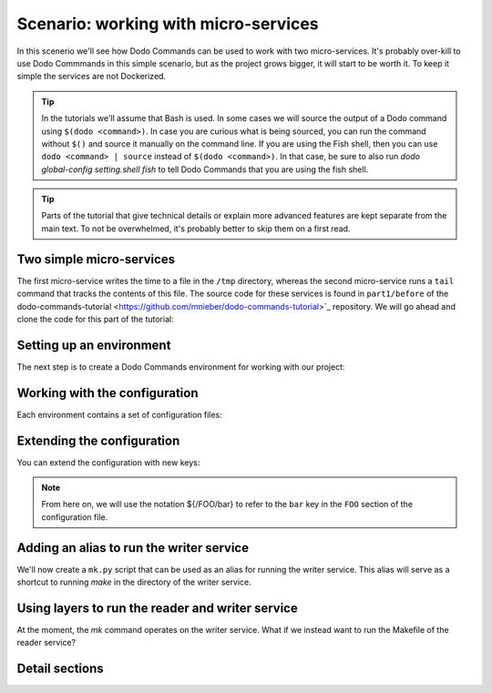 .. _tutorial_part1:

Scenario: working with micro-services
=====================================

In this scenerio we'll see how Dodo Commands can be used to work with two micro-services.
It's probably over-kill to use Dodo Commmands in this simple scenario, but as the project
grows bigger, it will start to be worth it. To keep it simple the services are not Dockerized.

.. tip::

  In the tutorials we'll assume that Bash is used. In some cases we will source the output of
  a Dodo command using ``$(dodo <command>)``. In case you are curious what is being sourced, you can run
  the command without ``$()`` and source it manually on the command line.
  If you are using the Fish shell, then you can use ``dodo <command> | source`` instead of
  ``$(dodo <command>)``. In that case, be sure to also run `dodo global-config setting.shell fish`
  to tell Dodo Commands that you are using the fish shell.

.. tip::

  Parts of the tutorial that give technical details or explain more advanced features are kept separate
  from the main text. To not be overwhelmed, it's probably better to skip them on a first read.


Two simple micro-services
-------------------------

The first micro-service writes the time to a file in the ``/tmp`` directory, whereas the second
micro-service runs a ``tail`` command that tracks the contents of this file. The source code for these
services is found in ``part1/before`` of the dodo-commands-tutorial <https://github.com/mnieber/dodo-commands-tutorial>`_
repository. We will go ahead and clone the code for this part of the tutorial:

.. tabs::

   .. tab:: Step 1: Clone the tutorial files

      .. code-block:: bash

        cd /tmp
        git clone https://github.com/mnieber/dodo-commands-tutorial.git

        # Copy part 1 of the tutorial so that we can work with a short path
        cp -rf ./dodo-commands-tutorial/part1/before ./tutorial

   .. tab:: Step 2: Run the example servers

      Let's try out the services:

      .. code-block:: bash

        cd /tmp/tutorial/writer

        # let this run for a few seconds... (or run it in a separate tab and keep it running)
        make runserver

        cd /tmp/tutorial/reader

        # this will print some timestamps that were generated by the writer service
        make runserver


Setting up an environment
-------------------------

The next step is to create a Dodo Commands environment for working with our project:

.. tabs::

   .. tab:: Step 1: Create the environment

      .. code-block:: bash

        cd /tmp/tutorial
        $(dodo env --init tutorial)

        # Check that we are in the "tutorial" environment
        dodo which

            tutorial

   .. tab:: Step 2: Inspect the environment

      .. code-block:: bash

        # The project dir is where your project lives.
        # In this case, it's the directory where we called 'dodo env --init'.
        dodo which --project-dir

            /tmp/tutorial

        # The configuration directory is where the Dodo Commands configuration files
        # for the environment are stored.
        dodo which --config-dir

            /tmp/tutorial/.dodo_commands

        # The environment directory is where Dodo Commands stores all other information
        # about your environment. Usually, you don't need to work with this directory directly.
        dodo which --env-dir

            ~/.dodo_commands/envs/tutorial

        # The (optional) python_env directory contains the virtual Python environment for your project.
        # In this case, we don't have any
        dodo which --python-env-dir

            (nothing here)

   .. tab:: Troubleshooting

    .. tip::

      If something goes wrong during the creation of the Dodo Commands environment then you can delete
      the /tmp/tutorial directory and try again. In this case, you should also run
      `dodo env --forget tutorial` and run the clean up steps that it prints out (for reasons of safety
      Dodo Commands does not run these cleanup steps automatically).


Working with the configuration
------------------------------

Each environment contains a set of configuration files:

.. tabs::

   .. tab:: Step 1: Inspect the configuration files

      .. code-block:: bash

        # The main configuration file is called config.yaml
        dodo which --config

            /tmp/tutorial/.dodo_commands/config.yaml

        # Let's take a look at the configuration file:
        cat $(dodo which --config)

            ROOT:
              command_path:
              - ~/.dodo_commands/default_project/commands/*
              version: 1.0.0

   .. tab:: (Details) Inspect the run-time configuration values

      When we print the contents of the configuration, we see that some extra values
      were added automatically. These values do not appear in the configuration file but
      they are available at run-time.

      .. code-block:: bash

        dodo print-config

            ROOT:
              env_name: tutorial
              command_path:
              - ~/.dodo_commands/default_project/commands/*
              - /some/path/to/dodo_commands/dodo_system_commands
              project_dir: /tmp/tutorial/part1
              config_dir: /tmp/tutorial/part1/.dodo_commands
              version: 1.0.0


Extending the configuration
------------------------------

You can extend the configuration with new keys:

.. tabs::

   .. tab:: Step 1: Add a new key

      .. code-block:: yaml

        # (bottom of) /tmp/tutorial/.dodo_commands/config.yaml
        MAKE:
          cwd: ${/ROOT/project_dir}/writer

   .. tab:: Step 2: Inspect

      Now, when we print the contents of the ``MAKE`` section, we get:

      .. code-block:: bash

        dodo print-config MAKE

            cwd: /tmp/tutorial/writer

      We see that we can interpolate values. In this case ``${/ROOT/project_dir}/writer`` was
      interpolated to ``/tmp/tutorial/writer``.

   .. tab:: (Details) Using `dodo edit-config`

      .. tip::

          Run the ``dodo edit-config`` command to open all files in the configuration directory
          in an editor. Set the ``config_editor`` field in the global configuration file
          (``~/.dodo_commands/config``) to the editor you wish to use (we recommend using gedit with the
          Side Panel enabled).

.. note::

    From here on, we will use the notation ${/FOO/bar} to refer to the ``bar``
    key in the ``FOO`` section of the configuration file.


Adding an alias to run the writer service
-----------------------------------------

We'll now create a ``mk.py`` script that can be used as an alias for running the writer service.
This alias will serve as a shortcut to running `make` in the directory of the writer service.

.. tabs::

  .. tab:: Step 1: Add the mk.py script

    .. code-block:: bash

      cd /tmp/tutorial
      mkdir ./commands
      touch ./commands/mk.py

    Add the following code to ``mk.py``:

    .. code-block:: python

      from dodo_commands import Dodo

      Dodo.parser.add_argument("what")
      Dodo.run(["make", Dodo.args.what], cwd=Dodo.get("/MAKE/cwd"))

  .. tab:: Step 2: Extend the command path

    Open ``/tmp/tutorial/.dodo_commands/config.yaml`` and edit
    ``${/ROOT/command_path}`` so it looks like this:

    .. code-block:: yaml

      ROOT:
        command_path:
        - ~/.dodo_commands/default_project/commands/*
        - ${/ROOT/project_dir}/commands

  .. tab:: Step 3: Inspect

    Now when we run ``dodo`` (without passing any arguments) we get a list of all
    available commands, and ``mk`` should be somewhere in that list.

    To run the command, let's use the ``--confirm`` flag so we can check that everything
    is looking good:

    .. code-block:: bash

      dodo mk runserver --confirm

          (/tmp/tutorial/writer) make runserver

          confirm? [Y/n]

    We see that the command will run ``make runserver`` in the ``/tmp/tutorial/writer`` directory, great!


Using layers to run the reader and writer service
-------------------------------------------------

At the moment, the `mk` command operates on the writer service. What if we instead want to run the Makefile of the
reader service?

.. tabs::

  .. tab:: Step 1: Add the mk.py script

    As a first step to generalize our `mk` command we will move the ``${/MAKE}`` section to a new configuration file:
    ``server.writer.yaml``. This file should therefore look like this:

    .. code-block:: yaml

      # /tmp/tutorial/.dodo_commands/server.writer.yaml
      MAKE:
        cwd: ${/ROOT/project_dir}/writer

    Then we add a similar file for the reader:

    .. code-block:: yaml

      # /tmp/tutorial/.dodo_commands/server.reader.yaml
      MAKE:
        cwd: ${/ROOT/project_dir}/reader

    .. tip::

        Don't forget to remove the `MAKE` section from the main Dodo configuration file.
        To edit this file, you can run (substituting your favourite editor)
        `nano $(dodo which --config)`.

  .. tab:: Step 2: Add a LAYERS_GROUP

    Next, we will add a ``LAYERS_GROUP`` in the main configuration file:

    .. code-block:: yaml

      # (bottom of) /tmp/tutorial/.dodo_commands/config.yaml
      LAYER_GROUPS:
        server:
        - writer
        - reader

  .. tab:: Step 3: Inspect

    Now when we call ``dodo writer.mk runserver`` then Dodo Commands will look for a layer
    that has the name ``writer``. It will find this layer in the ``server`` group and load the
    ``server.writer.yaml`` layer:

    .. code-block:: bash

      dodo writer.mk runserver --confirm

          (/tmp/tutorial/writer) make runserver

          confirm? [Y/n]

    Of course, to run the reader, we can use ``dodo reader.mk runserver``.


Detail sections
---------------

.. tabs::

  .. tab:: Details

    Open the adjacent tabs for more detail sections

  .. tab:: The --trace option

    We saw above the Dodo Commands applies some magic to find out what command you want to run based
    on the prefixes that you use before the name of the command. To find out what is going on below
    the surface, use the ``--trace`` option to print the result of this translation process
    (without running any commands). For example:

    .. code-block:: bash

      dodo reader.mk runserver --trace

          ['/usr/local/bin/dodo', 'mk', 'runserver', '--layer=server.reader.yaml']

    This tells us that we are actually invoking the command ``dodo mk runserver --layer=server.reader.yaml``.

  .. tab:: Running the services in tmux

    We can group commands in a menu so we can easily run them
    in a tmux session. First, make sure that tmux is installed on your system.
    Then, add a ``MENU`` section to the configuration file like this:

    .. code-block:: yaml

      # (bottom of) /tmp/tutorial/.dodo_commands/config.yaml
      MENU:
        commands:
          server:
          - dodo writer.mk runserver
          - dodo reader.mk runserver

    When we run ``dodo menu --tmux`` we'll open a tmux session that show the menu:

      .. code-block:: bash

        dodo menu --tmux

            1 [server] - dodo writer.mk runserver
            2 [server] - dodo reader.mk runserver

            Select one or more commands (e.g. 1,3-4) or type 0 to exit:

    Type ``1,2`` to run both commands. They will open in separate windows inside the tmux screen.
